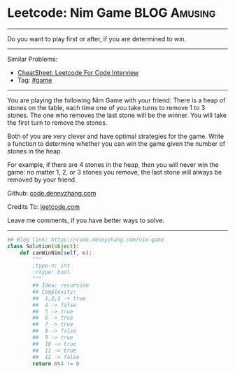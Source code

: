 * Leetcode: Nim Game                                       :BLOG:Amusing:
#+STARTUP: showeverything
#+OPTIONS: toc:nil \n:t ^:nil creator:nil d:nil
:PROPERTIES:
:type:     numbers, game
:END:
---------------------------------------------------------------------
Do you want to play first or after, if you are determined to win.
---------------------------------------------------------------------
#+BEGIN_HTML
<a href="https://github.com/dennyzhang/code.dennyzhang.com/tree/master/problems/nim-game"><img align="right" width="200" height="183" src="https://www.dennyzhang.com/wp-content/uploads/denny/watermark/github.png" /></a>
#+END_HTML
Similar Problems:
- [[https://cheatsheet.dennyzhang.com/cheatsheet-leetcode-A4][CheatSheet: Leetcode For Code Interview]]
- Tag: [[https://code.dennyzhang.com/review-game][#game]]
---------------------------------------------------------------------
You are playing the following Nim Game with your friend: There is a heap of stones on the table, each time one of you take turns to remove 1 to 3 stones. The one who removes the last stone will be the winner. You will take the first turn to remove the stones.

Both of you are very clever and have optimal strategies for the game. Write a function to determine whether you can win the game given the number of stones in the heap.

For example, if there are 4 stones in the heap, then you will never win the game: no matter 1, 2, or 3 stones you remove, the last stone will always be removed by your friend.

Github: [[https://github.com/dennyzhang/code.dennyzhang.com/tree/master/problems/nim-game][code.dennyzhang.com]]

Credits To: [[https://leetcode.com/problems/nim-game/description/][leetcode.com]]

Leave me comments, if you have better ways to solve.
---------------------------------------------------------------------
#+BEGIN_SRC python
## Blog link: https://code.dennyzhang.com/nim-game
class Solution(object):
    def canWinNim(self, n):
        """
        :type n: int
        :rtype: bool
        """
        ## Idea: recursive
        ## Complexity:
        ##  1,2,3 -> true
        ##  4 -> false
        ##  5 -> true
        ##  6 -> true
        ##  7 -> true
        ##  8 -> false
        ##  9 -> true
        ##  10 -> true
        ##  11 -> true
        ##  12 -> false
        return n%4 != 0
#+END_SRC

#+BEGIN_HTML
<div style="overflow: hidden;">
<div style="float: left; padding: 5px"> <a href="https://www.linkedin.com/in/dennyzhang001"><img src="https://www.dennyzhang.com/wp-content/uploads/sns/linkedin.png" alt="linkedin" /></a></div>
<div style="float: left; padding: 5px"><a href="https://github.com/dennyzhang"><img src="https://www.dennyzhang.com/wp-content/uploads/sns/github.png" alt="github" /></a></div>
<div style="float: left; padding: 5px"><a href="https://www.dennyzhang.com/slack" target="_blank" rel="nofollow"><img src="https://www.dennyzhang.com/wp-content/uploads/sns/slack.png" alt="slack"/></a></div>
</div>
#+END_HTML
